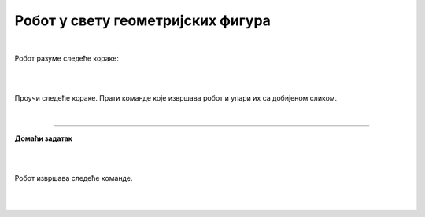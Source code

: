 Робот у свету геометријских фигура
==================================

.. infonote::

 .. image:: ../../_images/robot31.png
    :height: 120
    :align: left

 Када урадиш све задатке и одговориш на сва питања у лекцији бићеш у стању да да 
 разложиш процедуру за исцртавање различитих геометријских облика на појединачне 
 кораке. Поред тога, моћи ћеш да тестираш сваки алгоритам и провериш његову тачност, 
 те да га исправиш ако је то потребно.     

|

Робот разуме следеће кораке:

|

.. image:: ../../_images/simboli2.png
   :width: 300
   :align: center

|

Проучи следеће кораке. Прати команде које извршава робот и упари их са добијеном сликом.

.. quizq::

 Означи кружић испред тачног одговора.


 .. image:: ../../_images/334a.png
    :width: 600
    :align: center

 | 

 .. image:: ../../_images/334ra.png
    :width: 500
    :align: center

 .. mchoice:: p334a
   :hide_labels:
   :answer_a: 1
   :answer_b: 2
   :answer_c: 3
   :answer_d: 4
   :answer_e: 5
   :feedback_a: Одговор је тачан!
   :feedback_b: Одговор није тачан.
   :feedback_c: Одговор није тачан.
   :feedback_d: Одговор није тачан.
   :feedback_e: Одговор није тачан.
   :correct: a


..
   .. questionnote::

 Да ли робот може да нацрта исти облик пратећи друге кораке (наредбе)? 
 Напиши те нове наредбе. У радној свесци на страници **XX** напиши те нове наредбе.

.. quizq::

 Означи кружић испред тачног одговора.


 .. image:: ../../_images/334b.png
    :width: 600
    :align: center

 | 

 .. image:: ../../_images/334rb.png
    :width: 500
    :align: center

 .. mchoice:: p334b
   :hide_labels:
   :answer_a: 1
   :answer_b: 2
   :answer_c: 3
   :answer_d: 4
   :answer_e: 5
   :feedback_a: Одговор није тачан.
   :feedback_b: Одговор није тачан.
   :feedback_c: Одговор је тачан!
   :feedback_d: Одговор није тачан.
   :feedback_e: Одговор није тачан.
   :correct: c

..
   .. questionnote::.

 Да ли робот може да нацрта исти облик пратећи друге кораке (наредбе)? 
 Напиши те нове наредбе. У радној свесци на страници **XX** напиши те нове наредбе.

.. quizq::

 Означи кружић испред тачног одговора.


 .. image:: ../../_images/334c.png
    :width: 600
    :align: center

 | 

 .. image:: ../../_images/334rc.png
    :width: 500
    :align: center

 .. mchoice:: p334c
   :hide_labels:
   :answer_a: 1
   :answer_b: 2
   :answer_c: 3
   :answer_d: 4
   :answer_e: 5
   :feedback_a: Одговор није тачан.
   :feedback_b: Одговор је тачан!
   :feedback_c: Одговор није тачан.
   :feedback_d: Одговор није тачан.
   :feedback_e: Одговор није тачан.
   :correct: b

..
   .. questionnote::

 Да ли робот може да нацрта исти облик пратећи друге кораке (наредбе)? 
 Напиши те нове наредбе. У радној свесци на страници **XX** напиши те нове наредбе.

.. quizq::

 Означи кружић испред тачног одговора.


 .. image:: ../../_images/334d.png
    :width: 600
    :align: center

 | 

 .. image:: ../../_images/334rd.png
    :width: 500
    :align: center

 .. mchoice:: p334d
   :hide_labels:
   :answer_a: 1
   :answer_b: 2
   :answer_c: 3
   :answer_d: 4
   :answer_e: 5
   :feedback_a: Одговор није тачан.
   :feedback_b: Одговор није тачан.
   :feedback_c: Одговор није тачан.
   :feedback_d: Одговор није тачан.
   :feedback_e: Одговор је тачан!
   :correct: e

..
   .. questionnote::

 Да ли робот може да нацрта исти облик пратећи друге кораке (наредбе)? 
 Напиши те нове наредбе. У радној свесци на страници **XX** напиши те нове наредбе.

.. quizq::

 Означи кружић испред тачног одговора.


 .. image:: ../../_images/334e.png
    :width: 600
    :align: center

 | 

 .. image:: ../../_images/334ra.png
    :width: 500
    :align: center

 .. mchoice:: p334e
   :hide_labels:
   :answer_a: 1
   :answer_b: 2
   :answer_c: 3
   :answer_d: 4
   :answer_e: 5
   :feedback_a: Одговор није тачан.
   :feedback_b: Одговор није тачан.
   :feedback_c: Одговор није тачан.
   :feedback_d: Одговор је тачан!
   :feedback_e: Одговор није тачан.
   :correct: d

..
   .. questionnote::

 Да ли робот може да нацрта исти облик пратећи друге кораке (наредбе)? 
 Напиши те нове наредбе. У радној свесци на страници **XX** напиши те нове наредбе.

|

.. image:: ../../_images/robot33.png
    :width: 100
    :align: right

------------


**Домаћи задатак**

|


.. У радној свесци на страници **XX** прати команде које извршава робот и упари их са 
   добијеним сликама.

|

Робот извршава следеће команде.

.. image:: ../../_images/334f.png
    :width: 600
    :align: center

|

.. У радној свесци на страници **XX** обој квадратић испред тачног одговора.

.. image:: ../../_images/334rf.png
    :width: 500
    :align: center

..
   .. questionnote::

 Да ли робот може да нацрта исти облик пратећи друге кораке (наредбе)? У радној 
 свесци на страници **XX** напиши те нове наредбе.

.. Прати команде које извршава робот и упари их са добијеном сликом.

.. image:: ../../_images/334g.png
    :width: 600
    :align: center

|

.. image:: ../../_images/334rg.png
    :width: 500
    :align: center